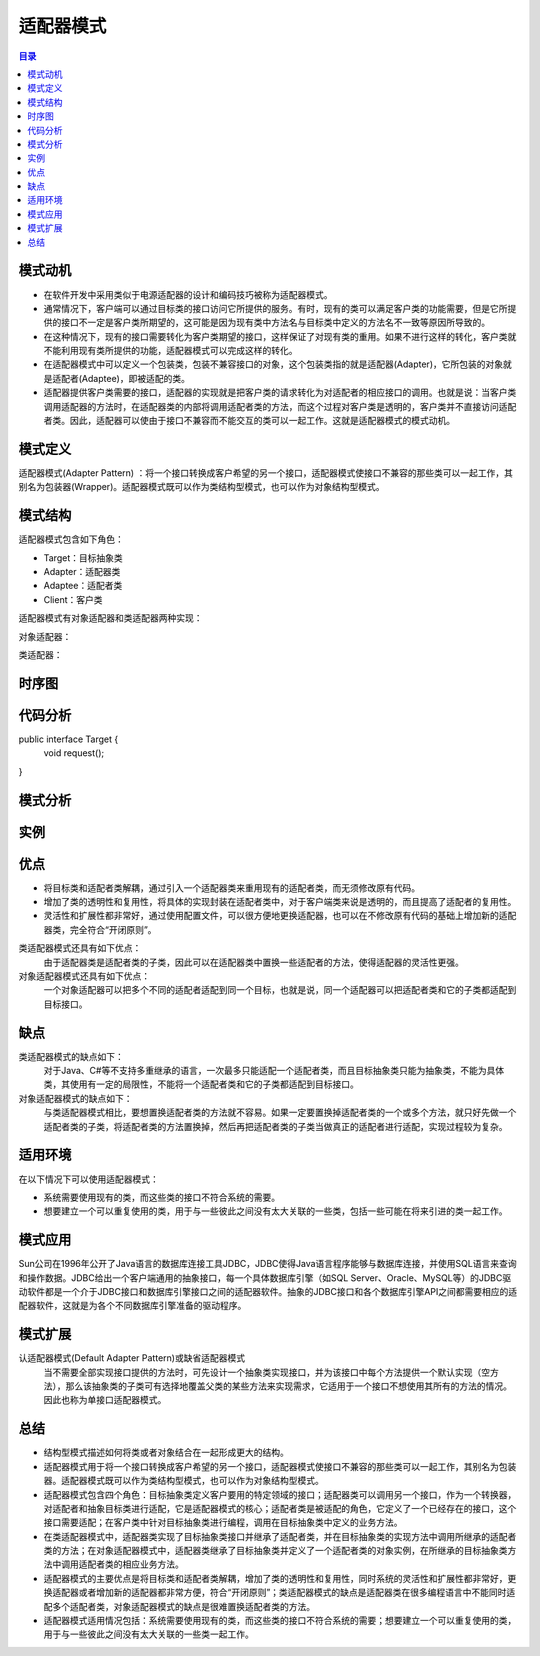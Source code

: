 .. _adapter:

适配器模式
====================

.. contents:: 目录

模式动机
--------------------
- 在软件开发中采用类似于电源适配器的设计和编码技巧被称为适配器模式。
- 通常情况下，客户端可以通过目标类的接口访问它所提供的服务。有时，现有的类可以满足客户类的功能需要，但是它所提供的接口不一定是客户类所期望的，这可能是因为现有类中方法名与目标类中定义的方法名不一致等原因所导致的。
- 在这种情况下，现有的接口需要转化为客户类期望的接口，这样保证了对现有类的重用。如果不进行这样的转化，客户类就不能利用现有类所提供的功能，适配器模式可以完成这样的转化。
- 在适配器模式中可以定义一个包装类，包装不兼容接口的对象，这个包装类指的就是适配器(Adapter)，它所包装的对象就是适配者(Adaptee)，即被适配的类。
- 适配器提供客户类需要的接口，适配器的实现就是把客户类的请求转化为对适配者的相应接口的调用。也就是说：当客户类调用适配器的方法时，在适配器类的内部将调用适配者类的方法，而这个过程对客户类是透明的，客户类并不直接访问适配者类。因此，适配器可以使由于接口不兼容而不能交互的类可以一起工作。这就是适配器模式的模式动机。

模式定义
--------------------
适配器模式(Adapter Pattern) ：将一个接口转换成客户希望的另一个接口，适配器模式使接口不兼容的那些类可以一起工作，其别名为包装器(Wrapper)。适配器模式既可以作为类结构型模式，也可以作为对象结构型模式。



模式结构
--------------------
适配器模式包含如下角色：

- Target：目标抽象类
- Adapter：适配器类
- Adaptee：适配者类
- Client：客户类

适配器模式有对象适配器和类适配器两种实现：

对象适配器：

.. image:: /_static/Adapter.jpg


类适配器：

.. image:: /_static/Adapter_classModel.jpg


时序图
--------------------
.. image:: /_static/seq_Adapter.jpg

代码分析
--------------------
.. parsed-literal::
public interface Target {
    void request();
}

模式分析
--------------------

实例
--------------------

优点
--------------------
- 将目标类和适配者类解耦，通过引入一个适配器类来重用现有的适配者类，而无须修改原有代码。
- 增加了类的透明性和复用性，将具体的实现封装在适配者类中，对于客户端类来说是透明的，而且提高了适配者的复用性。
- 灵活性和扩展性都非常好，通过使用配置文件，可以很方便地更换适配器，也可以在不修改原有代码的基础上增加新的适配器类，完全符合“开闭原则”。

类适配器模式还具有如下优点：
    由于适配器类是适配者类的子类，因此可以在适配器类中置换一些适配者的方法，使得适配器的灵活性更强。

对象适配器模式还具有如下优点：
    一个对象适配器可以把多个不同的适配者适配到同一个目标，也就是说，同一个适配器可以把适配者类和它的子类都适配到目标接口。



缺点
--------------------
类适配器模式的缺点如下：
    对于Java、C#等不支持多重继承的语言，一次最多只能适配一个适配者类，而且目标抽象类只能为抽象类，不能为具体类，其使用有一定的局限性，不能将一个适配者类和它的子类都适配到目标接口。

对象适配器模式的缺点如下：
    与类适配器模式相比，要想置换适配者类的方法就不容易。如果一定要置换掉适配者类的一个或多个方法，就只好先做一个适配者类的子类，将适配者类的方法置换掉，然后再把适配者类的子类当做真正的适配者进行适配，实现过程较为复杂。


适用环境
--------------------
在以下情况下可以使用适配器模式：

- 系统需要使用现有的类，而这些类的接口不符合系统的需要。
- 想要建立一个可以重复使用的类，用于与一些彼此之间没有太大关联的一些类，包括一些可能在将来引进的类一起工作。


模式应用
--------------------
Sun公司在1996年公开了Java语言的数据库连接工具JDBC，JDBC使得Java语言程序能够与数据库连接，并使用SQL语言来查询和操作数据。JDBC给出一个客户端通用的抽象接口，每一个具体数据库引擎（如SQL Server、Oracle、MySQL等）的JDBC驱动软件都是一个介于JDBC接口和数据库引擎接口之间的适配器软件。抽象的JDBC接口和各个数据库引擎API之间都需要相应的适配器软件，这就是为各个不同数据库引擎准备的驱动程序。


模式扩展
--------------------
认适配器模式(Default Adapter Pattern)或缺省适配器模式
    当不需要全部实现接口提供的方法时，可先设计一个抽象类实现接口，并为该接口中每个方法提供一个默认实现（空方法），那么该抽象类的子类可有选择地覆盖父类的某些方法来实现需求，它适用于一个接口不想使用其所有的方法的情况。因此也称为单接口适配器模式。


总结
--------------------
- 结构型模式描述如何将类或者对象结合在一起形成更大的结构。
- 适配器模式用于将一个接口转换成客户希望的另一个接口，适配器模式使接口不兼容的那些类可以一起工作，其别名为包装器。适配器模式既可以作为类结构型模式，也可以作为对象结构型模式。
- 适配器模式包含四个角色：目标抽象类定义客户要用的特定领域的接口；适配器类可以调用另一个接口，作为一个转换器，对适配者和抽象目标类进行适配，它是适配器模式的核心；适配者类是被适配的角色，它定义了一个已经存在的接口，这个接口需要适配；在客户类中针对目标抽象类进行编程，调用在目标抽象类中定义的业务方法。
- 在类适配器模式中，适配器类实现了目标抽象类接口并继承了适配者类，并在目标抽象类的实现方法中调用所继承的适配者类的方法；在对象适配器模式中，适配器类继承了目标抽象类并定义了一个适配者类的对象实例，在所继承的目标抽象类方法中调用适配者类的相应业务方法。
- 适配器模式的主要优点是将目标类和适配者类解耦，增加了类的透明性和复用性，同时系统的灵活性和扩展性都非常好，更换适配器或者增加新的适配器都非常方便，符合“开闭原则”；类适配器模式的缺点是适配器类在很多编程语言中不能同时适配多个适配者类，对象适配器模式的缺点是很难置换适配者类的方法。
- 适配器模式适用情况包括：系统需要使用现有的类，而这些类的接口不符合系统的需要；想要建立一个可以重复使用的类，用于与一些彼此之间没有太大关联的一些类一起工作。
